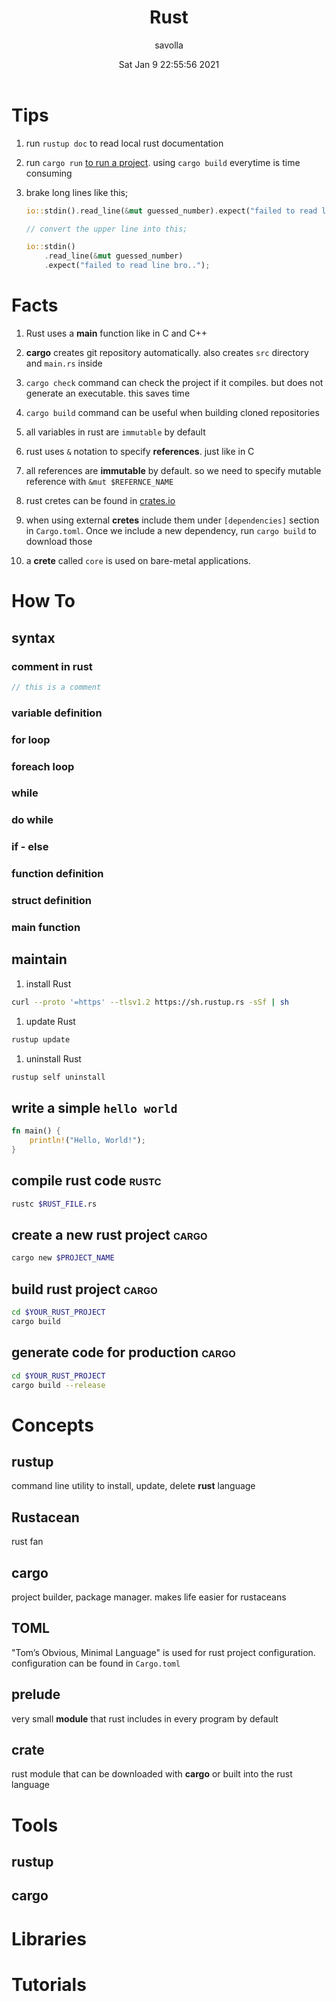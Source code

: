 #+TITLE: Rust
#+STARTUP: overview
#+AUTHOR: savolla
#+EMAIL: savolla@protonmail.com
#+DATE: Sat Jan  9 22:55:56 2021

* Tips

1. run =rustup doc= to read local rust documentation

2. run =cargo run= _to run a project_. using =cargo build= everytime is time consuming

3. brake long lines like this;
   #+begin_src rust
io::stdin().read_line(&mut guessed_number).expect("failed to read line bro..");

// convert the upper line into this;

io::stdin()
    .read_line(&mut guessed_number)
    .expect("failed to read line bro..");
   #+end_src

* Facts

1. Rust uses a *main* function like in C and C++

2. *cargo* creates git repository automatically. also creates ~src~ directory and ~main.rs~ inside

3. =cargo check= command can check the project if it compiles. but does not generate an executable. this saves time

4. =cargo build= command can be useful when building cloned repositories

5. all variables in rust are =immutable= by default

6. rust uses =&= notation to specify *references*. just like in C

7. all references are *immutable* by default. so we need to specify mutable reference with =&mut $REFERNCE_NAME=

8. rust cretes can be found in [[https://crates.io/][crates.io]]

9. when using external *cretes* include them under =[dependencies]= section in ~Cargo.toml~. Once we include a new dependency, run =cargo build= to download those

10. a *crete* called =core= is used on bare-metal applications.


* How To
** syntax
*** comment in rust
#+begin_src rust
// this is a comment
#+end_src
*** variable definition
*** for loop
*** foreach loop
*** while
*** do while
*** if - else
*** function definition
*** struct definition
*** main function
** maintain

1. install Rust
#+begin_src bash :results none
curl --proto '=https' --tlsv1.2 https://sh.rustup.rs -sSf | sh
#+end_src

2. update Rust
#+begin_src sh :results none
rustup update
#+end_src

3. uninstall Rust
#+begin_src sh :results none
rustup self uninstall
#+end_src

** write a simple ~hello world~

#+begin_src rust :results output
fn main() {
    println!("Hello, World!");
}
#+end_src

** compile rust code :rustc:

#+begin_src sh
rustc $RUST_FILE.rs
#+end_src

** create a new rust project :cargo:

#+begin_src sh
cargo new $PROJECT_NAME
#+end_src

** build rust project :cargo:

#+begin_src sh
cd $YOUR_RUST_PROJECT
cargo build
#+end_src

** generate code for production :cargo:

#+begin_src sh
cd $YOUR_RUST_PROJECT
cargo build --release
#+end_src

* Concepts
** rustup
command line utility to install, update, delete *rust* language
** Rustacean
rust fan
** cargo
project builder, package manager. makes life easier for rustaceans
** TOML
"Tom’s Obvious, Minimal Language" is used for rust project configuration. configuration can be found in ~Cargo.toml~
** prelude

very small *module* that rust includes in every program by default

** crate

rust module that can be downloaded with *cargo* or built into the rust language

* Tools
** rustup
** cargo

* Libraries
* Tutorials
